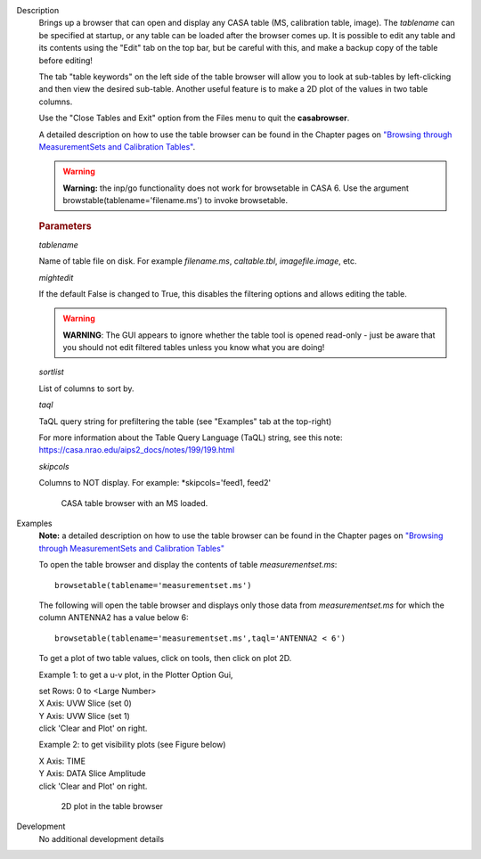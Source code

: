 

.. _Description:

Description
   Brings up a browser that can open and display any CASA table (MS,
   calibration table, image). The *tablename* can be specified at
   startup, or any table can be loaded after the browser comes up. It
   is possible to edit any table and its contents using the "Edit"
   tab on the top bar, but be careful with this, and make a backup
   copy of the table before editing!
   
   The tab "table keywords" on the left side of the table browser
   will allow you to look at sub-tables by left-clicking and then
   view the desired sub-table. Another useful feature is to make a 2D
   plot of the values in two table columns.
   
   Use the "Close Tables and Exit" option from the Files menu to quit
   the **casabrowser**.
   
   A detailed description on how to use the table browser can be
   found in the Chapter pages on `"Browsing through MeasurementSets
   and Calibration
   Tables" <../../notebooks/data_examination.ipynb#Browse-MS/Calibration-Tables>`__.
   
   .. warning:: **Warning:** the inp/go functionality does not work for browsetable in CASA 6.
      Use the argument browstable(tablename='filename.ms') to invoke browsetable.

   .. rubric:: Parameters

   *tablename*

   Name of table file on disk. For example *filename.ms*,
   *caltable.tbl*, *imagefile.image*, etc.
   
   *mightedit*
   
   If the default False is changed to True, this disables the
   filtering options and allows editing the table.
   
   .. warning:: **WARNING**: The GUI appears to ignore whether the table tool
      is opened read-only - just be aware that you should not edit
      filtered tables unless you know what you are doing!
   
   *sortlist*

   List of columns to sort by.
   
   *taql*

   TaQL query string for prefiltering the table (see "Examples" tab
   at the top-right)
   
   For more information about the Table Query Language (TaQL) string, see this note: https://casa.nrao.edu/aips2_docs/notes/199/199.html
   
   *skipcols*

   Columns to NOT display. For example: *skipcols='feed1, feed2'

   .. figure:: _apimedia/e7b82ce6a699178fe6f43360bef6c38bb9c431bb.png

      CASA table browser with an MS loaded.


.. _Examples:

Examples
   **Note:** a detailed description on how to use the table browser
   can be found in the Chapter pages on `"Browsing through
   MeasurementSets and Calibration
   Tables" <../../notebooks/data_examination.ipynb#Browse-MS/Calibration-Tables>`__

   To open the table browser and display the contents of table
   *measurementset.ms*:
   
   ::
   
      browsetable(tablename='measurementset.ms')


   The following will open the table browser and displays only those
   data from *measurementset.ms* for which the column ANTENNA2 has a
   value below 6:
   
   ::
   
      browsetable(tablename='measurementset.ms',taql='ANTENNA2 < 6')
   

   To get a plot of two table values, click on tools, then click on
   plot 2D.
   
   Example 1: to get a u-v plot, in the Plotter Option Gui,
   
   |          set Rows:  0   to  <Large Number>
   |          X Axis:  UVW      Slice  (set 0)
   |          Y Axis:  UVW      Slice  (set 1)
   |          click 'Clear and Plot' on right.
      
   
   Example 2: to get visibility plots (see Figure below)
   
   |           X Axis:  TIME
   |           Y Axis:  DATA     Slice Amplitude
   |           click 'Clear and Plot' on right.
   

   .. figure:: _apimedia/0ebdba26cba84528a4fa6ab8f42ae176d635c739.png

      2D plot in the table browser


.. _Development:

Development
   No additional development details

